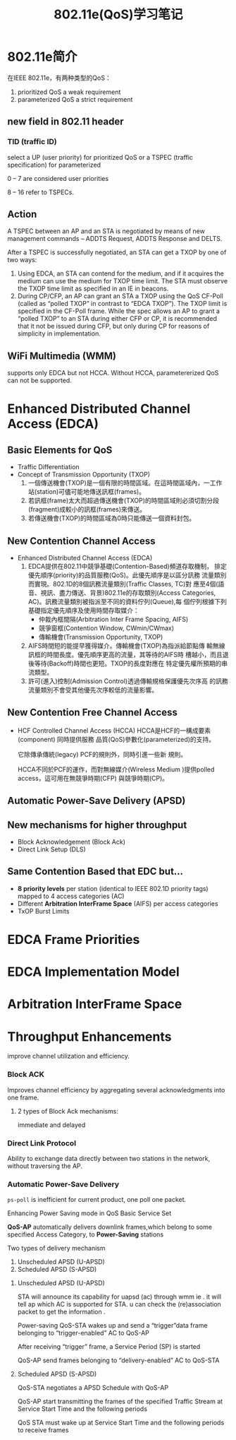 #+STARTUP: overview
#+STARTUP: hidestars
#+TITLE: 802.11e(QoS)学习笔记
#+OPTIONS:    H:3 num:nil toc:t \n:nil ::t |:t ^:t -:t f:t *:t tex:t d:(HIDE) tags:not-in-toc
#+HTML_HEAD: <link rel="stylesheet" title="Standard" href="css/worg.css" type="text/css" />

* 802.11e简介
  在IEEE 802.11e，有两种类型的QoS：
  1. prioritized QoS
     a weak requirement
  2. parameterized QoS
     a strict requirement

** new field in 802.11 header
   
*** TID (traffic ID)
    select a UP (user priority) for prioritized QoS or a TSPEC
    (traffic specification) for parameterized 

    0 – 7 are considered user priorities

    8 – 16 refer to TSPECs.

** Action

   A TSPEC between an AP and an STA is negotiated by means of new
   management commands – ADDTS Request, ADDTS Response and DELTS.

    After a TSPEC is successfully negotiated, an STA can get a TXOP by
    one of two ways:
    
    1. Using EDCA, an STA can contend for the medium, and if it
       acquires the medium can use the medium for TXOP time limit. The
       STA must observe the TXOP time limit as specified in an IE in
       beacons.
    2. During CP/CFP, an AP can grant an STA a TXOP using the QoS
       CF-Poll (called as “polled TXOP” in contrast to “EDCA
       TXOP”). The TXOP limit is specified in the CF-Poll frame. While
       the spec allows an AP to grant a “polled TXOP” to an STA during
       either CFP or CP, it is recommended that it not be issued
       during CFP, but only during CP for reasons of simplicity in
       implementation.

** WiFi Multimedia (WMM)

   supports only EDCA but not HCCA. 
   Without HCCA, parametererized QoS can not be supported. 


    
* Enhanced Distributed Channel Access (EDCA)
  
** Basic Elements for QoS
   - Traffic Differentiation
   - Concept of Transmission Opportunity (TXOP)
     1. 一個傳送機會(TXOP)是一個有限的時間區域。在這時間區域內，一工作
        站(station)可儘可能地傳送訊框(frames)。
     2. 若訊框(frame)太大而超過傳送機會(TXOP)的時間區域則必須切割分段
        (fragment)成較小的訊框(frames)來傳送。
     3. 若傳送機會(TXOP)的時間區域為0時只能傳送一個資料封包。

** New Contention Channel Access
   - Enhanced Distributed Channel Access (EDCA)
     1. EDCA提供在802.11中競爭基礎(Contention-Based)頻道存取機制，
        排定優先順序(priority)的品質服務(QoS)。此優先順序是以區分訊務
        流量類別而實現。802.1D的8個訊務流量類別(Traffic Classes, TC)對
        應至4個(語音、視訊、盡力傳送、背景)802.11e的存取類別(Access
        Categories, AC)。訊務流量類別被指派至不同的資料佇列(Queue),每
        個佇列根據下列基礎指定優先順序及使用時間存取媒介：
        - 仲裁內框間隔(Arbitration Inter Frame Spacing, AIFS)
        - 競爭窗框(Contention Window, CWmin/CWmax)
        - 傳輸機會(Transmission Opportunity, TXOP)
     2. AIFS時間短的能提早獲得媒介。傳輸機會(TXOP)為指派給節點傳
        輸無線訊框的時間長度。優先順序更高的流量，其等待的AIFS時
        槽越小，而且退後等待(Backoff)時間也更短。TXOP的長度對應在
        特定優先權所預期的串流類型。
     3. 許可(進入)控制(Admission Control)透過傳輸規格保護優先次序高
        的訊務流量類別不會受其他優先次序較低的流量影響。
        

** New Contention Free Channel Access
   - HCF Controlled Channel Access (HCCA)
     HCCA是HCF的一構成要素(component) 同時提供服務
     品質(QoS)參數化(parameterized)的支持。

     它除傳承傳統(legacy) PCF的規則外，同時引進一些新
     規則。

     HCCA不同於PCF的運作，而對無線媒介(Wireless
     Medium )提供polled access，這可用在無競爭時期(CFP)
     與競爭時期(CP)。

** Automatic Power-Save Delivery (APSD)

** New mechanisms for higher throughput
   - Block Acknowledgement (Block Ack)
   - Direct Link Setup (DLS)

** Same Contention Based that EDC but…
   - *8 priority levels* per station (identical to IEEE 802.1D priority
     tags) mapped to 4 access categories (AC)
   - Different *Arbitration InterFrame Space* (AIFS) per access categories
   - TxOP Burst Limits

* EDCA Frame Priorities

  [[/images/2016/2016051901.png]]


* EDCA Implementation Model

  [[./images/2016/2016051902.png]]


* Arbitration InterFrame Space

  [[./images/2016/2016051903.png]]

* Throughput Enhancements

  improve channel utilization and efficiency.
  
*** Block ACK
    Improves channel efficiency by aggregating several
    acknowledgments into one frame.

**** 2 types of Block Ack mechanisms:
     immediate and delayed

     [[/images/2016/2016051906.png]]

*** Direct Link Protocol
    Ability to exchange data directly between two
    stations in the network, without traversing the AP.

    [[/images/2016/2016051907.png]]

*** Automatic Power-Save Delivery
    =ps-poll= is inefficient for current product, one poll one packet.

    Enhancing Power Saving mode in QoS Basic Service Set

    *QoS-AP* automatically delivers downlink frames,which belong to some
    specified Access Category, to *Power-Saving* stations

    Two types of delivery mechanism
    1. Unscheduled APSD (U-APSD)
    2. Scheduled APSD (S-APSD)

**** Unscheduled APSD (U-APSD)
     [[./images/2016/2016051904.png]]

     STA will announce its capability for uapsd (ac) through wmm ie
     . it will tell ap which AC is supported for STA. u can check the
     (re)association packet to get the information .

     Power-saving QoS-STA wakes up and send a “trigger”data
     frame belonging to “trigger-enabled” AC to QoS-AP

     After receiving “trigger” frame, a Service Period (SP) is
     started

     QoS-AP send frames belonging to “delivery-enabled” AC
     to QoS-STA

**** Scheduled APSD (S-APSD)

     [[./images/2016/2016051905.png]]

     QoS-STA negotiates a APSD Schedule with QoS-AP

     QoS-AP start transmitting the frames of the specified
     Traffic Stream at Service Start Time and the following
     periods

     QoS STA must wake up at Service Start Time and the
     following periods to receive frames





